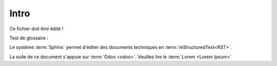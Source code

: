 ########################
Intro
########################

Ce fichier doit être édité !

Test de glossaire :

Le système :term:`Sphinx` permet d'éditer des documents techniques en :term:`reStructuredText<RST>`.

La suite de ce document s'appuie sur :term:`Odoo <odoo>`. Veuillez lire le :term:`Lorem <Lorem Ipsum>`

.. raw:: html

   <div style="width: 100%; height: 720px; margin: 10px; position: relative;">
        <iframe allowfullscreen frameborder="0" style="width:640px; height:720px" src="https://www.lucidchart.com/documents/embeddedchart/ceaec136-0e04-4e3e-a04c-5247e943b852" id="MOpS6OEZdmlA"></iframe>
   </div>